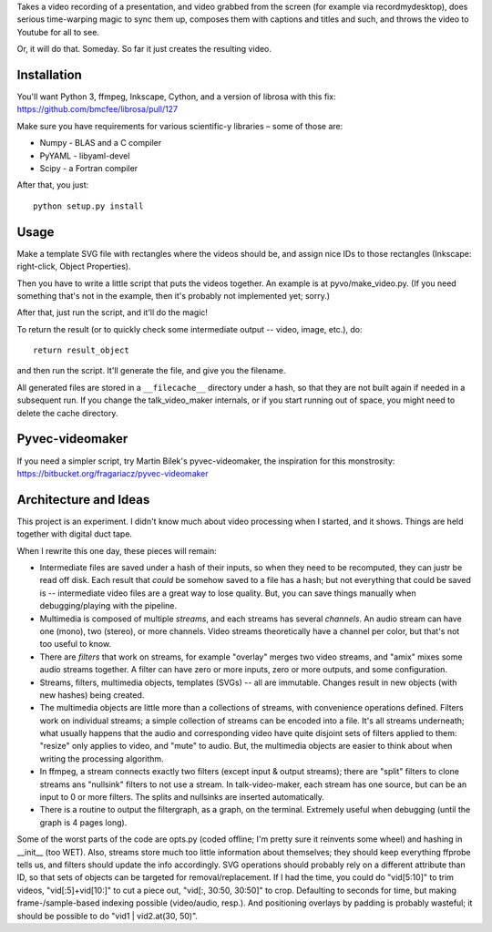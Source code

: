 Takes a video recording of a presentation, and video grabbed from the screen
(for example via recordmydesktop), does serious time-warping magic to sync
them up, composes them with captions and titles and such,
and throws the video to Youtube for all to see.

Or, it will do that. Someday. So far it just creates the resulting video.


Installation
------------

You'll want Python 3, ffmpeg, Inkscape, Cython, and a version of librosa
with this fix: https://github.com/bmcfee/librosa/pull/127

Make sure you have requirements for various scientific-y libraries – some of
those are:

* Numpy - BLAS and a C compiler
* PyYAML - libyaml-devel
* Scipy - a Fortran compiler

After that, you just::

    python setup.py install


Usage
-----

Make a template SVG file with rectangles where the videos should be, and
assign nice IDs to those rectangles (Inkscape: right-click, Object Properties).

Then you have to write a little script that puts the videos together.
An example is at pyvo/make_video.py.
(If you need something that's not in the example, then it's probably not
implemented yet; sorry.)

After that, just run the script, and it'll do the magic!

To return the result (or to quickly check some intermediate output -- video,
image, etc.), do::

    return result_object

and then run the script. It'll generate the file, and give you the filename.

All generated files are stored in a ``__filecache__`` directory under a hash,
so that they are not built again if needed in a subsequent run.
If you change the talk_video_maker internals, or if you start running out of
space, you might need to delete the cache directory.


Pyvec-videomaker
----------------

If you need a simpler script, try Martin Bílek's pyvec-videomaker, the
inspiration for this monstrosity:
https://bitbucket.org/fragariacz/pyvec-videomaker


Architecture and Ideas
----------------------

This project is an experiment. I didn't know much about video processing when I
started, and it shows. Things are held together with digital duct tape.

When I rewrite this one day, these pieces will remain:

- Intermediate files are saved under a hash of their inputs, so when they need
  to be recomputed, they can justr be read off disk.
  Each result that *could* be somehow saved to a file has a hash; but not
  everything that could be saved is -- intermediate video files are a great way
  to lose quality. But, you can save things manually when debugging/playing
  with the pipeline.
- Multimedia is composed of multiple *streams*, and each streams has several
  *channels*. An audio stream can have one (mono), two (stereo), or more
  channels. Video streams theoretically have a channel per color, but that's
  not too useful to know.
- There are *filters* that work on streams, for example "overlay" merges two
  video streams, and "amix" mixes some audio streams together.
  A filter can have zero or more inputs, zero or more outputs, and some
  configuration.
- Streams, filters, multimedia objects, templates (SVGs) -- all are immutable.
  Changes result in new objects (with new hashes) being created.
- The multimedia objects are little more than a collections of streams, with
  convenience operations defined. Filters work on individual streams;
  a simple collection of streams can be encoded into a file. It's all streams
  underneath; what usually happens that the audio and corresponding video have
  quite disjoint sets of filters applied to them: "resize" only applies to
  video, and "mute" to audio.
  But, the multimedia objects are easier to think about when writing the
  processing algorithm.
- In ffmpeg, a stream connects exactly two filters (except input & output
  streams); there are "split" filters to clone streams ans "nullsink" filters
  to not use a stream. In talk-video-maker, each stream has one source,
  but can be an input to 0 or more filters. The splits and nullsinks are
  inserted automatically.
- There is a routine to output the filtergraph, as a graph, on the terminal.
  Extremely useful when debugging (until the graph is 4 pages long).

Some of the worst parts of the code are opts.py (coded offline; I'm pretty sure
it reinvents some wheel) and hashing in __init__ (too WET). Also, streams store
much too little information about themselves; they should keep everything
ffprobe tells us, and filters should update the info accordingly.
SVG operations should probably rely on a different attribute than ID, so that
sets of objects can be targeted for removal/replacement.
If I had the time, you could do "vid[5:10]" to trim videos, "vid[:5]+vid[10:]"
to cut a piece out, "vid[:, 30:50, 30:50]" to crop. Defaulting to seconds for
time, but making frame-/sample-based indexing possible (video/audio, resp.).
And positioning overlays by padding is probably wasteful; it should be possible
to do "vid1 | vid2.at(30, 50)".
